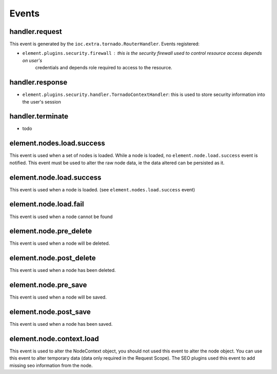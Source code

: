 Events
~~~~~~

handler.request
---------------

This event is generated by the ``ioc.extra.tornado.RouterHandler``. Events registered:

* ``element.plugins.security.firewall`` : this is the security firewall used to control resource access depends on user's
    credentials and depends role required to access to the resource.

handler.response
----------------

* ``element.plugins.security.handler.TornadoContextHandler``: this is used to store security information into the user's session


handler.terminate
-----------------

* todo


element.nodes.load.success
--------------------------

This event is used when a set of nodes is loaded. While a node is loaded, no ``element.node.load.success`` event is notified.
This event must be used to alter the raw node data, ie the data altered can be persisted as it.

element.node.load.success
-------------------------

This event is used when a node is loaded. (see ``element.nodes.load.success`` event)

element.node.load.fail
----------------------

This event is used when a node cannot be found

element.node.pre_delete
-----------------------

This event is used when a node will be deleted.

element.node.post_delete
------------------------

This event is used when a node has been deleted.

element.node.pre_save
---------------------

This event is used when a node will be saved.

element.node.post_save
----------------------

This event is used when a node has been saved.


element.node.context.load
-------------------------

This event is used to alter the NodeContext object, you should not used this event to alter the node object. You can
use this event to alter temporary data (data only required in the Request Scope). The SEO plugins used this event to
add missing seo information from the node.